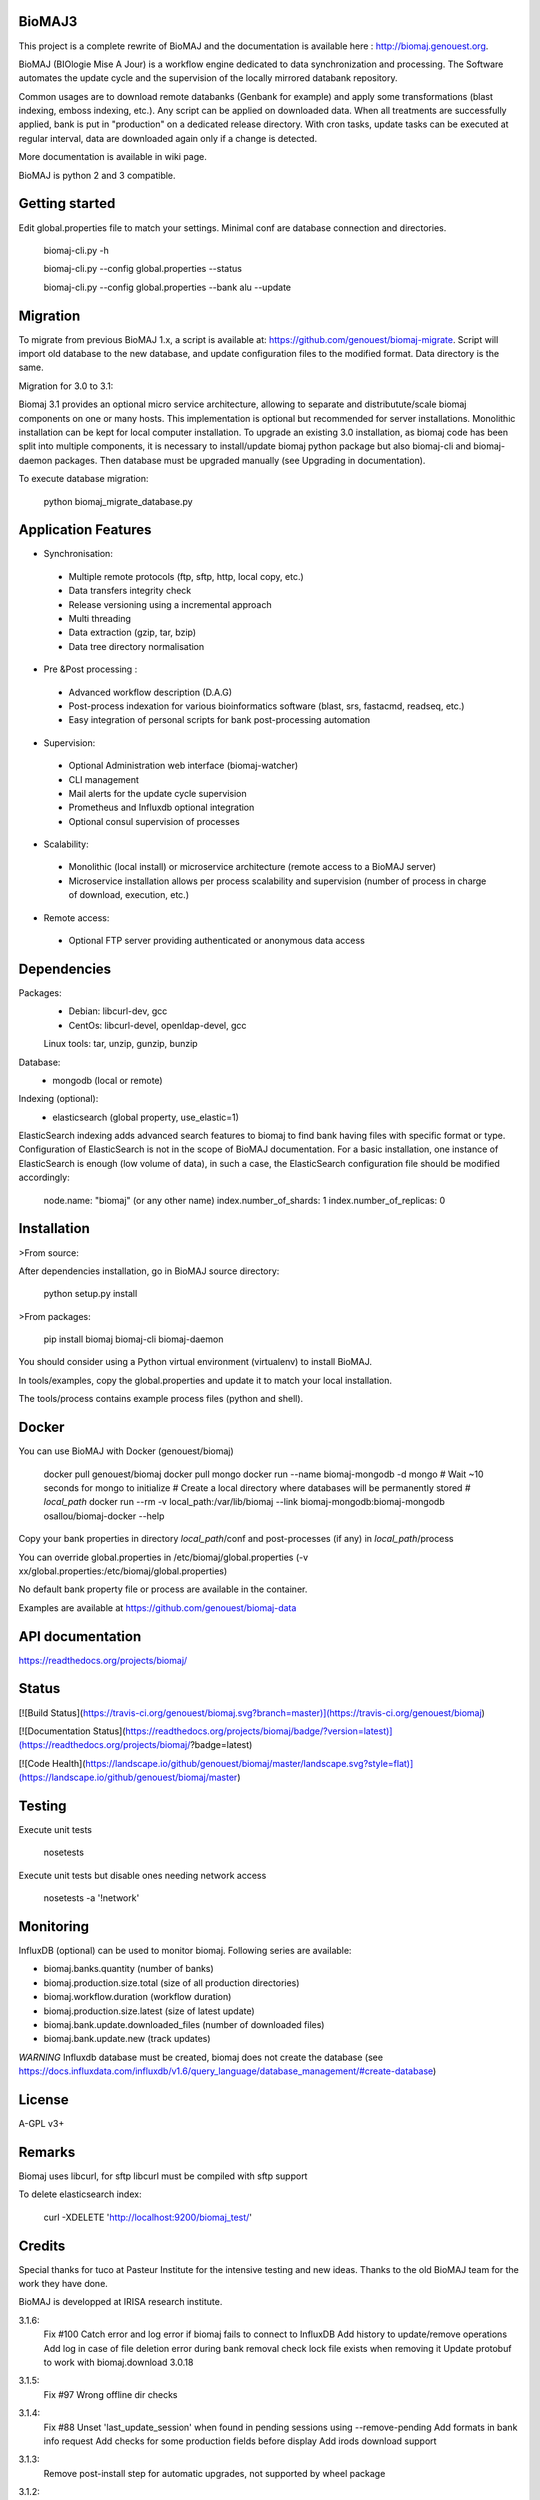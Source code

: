 BioMAJ3
=====

This project is a complete rewrite of BioMAJ and the documentation is available here : http://biomaj.genouest.org.

BioMAJ (BIOlogie Mise A Jour) is a workflow engine dedicated to data
synchronization and processing. The Software automates the update cycle and the
supervision of the locally mirrored databank repository.

Common usages are to download remote databanks (Genbank for example) and apply
some transformations (blast indexing, emboss indexing, etc.). Any script can be
applied on downloaded data. When all treatments are successfully applied, bank
is put in "production" on a dedicated release directory.
With cron tasks, update tasks can be executed at regular interval, data are
downloaded again only if a change is detected.

More documentation is available in wiki page.

BioMAJ is python 2 and 3 compatible.

Getting started
===============

Edit global.properties file to match your settings. Minimal conf are database connection and directories.

    biomaj-cli.py -h

    biomaj-cli.py --config global.properties --status

    biomaj-cli.py --config global.properties  --bank alu --update

Migration
=========

To migrate from previous BioMAJ 1.x, a script is available at:
https://github.com/genouest/biomaj-migrate. Script will import old database to
the new database, and update configuration files to the modified format. Data directory is the same.

Migration for 3.0 to 3.1:

Biomaj 3.1 provides an optional micro service architecture, allowing to separate and distributute/scale biomaj components on one or many hosts. This implementation is optional but recommended for server installations. Monolithic installation can be kept for local computer installation.
To upgrade an existing 3.0 installation, as biomaj code has been split into multiple components, it is necessary to install/update biomaj python package but also biomaj-cli and biomaj-daemon packages. Then database must be upgraded manually (see Upgrading in documentation).

To execute database migration:

    python biomaj_migrate_database.py

Application Features
====================

* Synchronisation:
 * Multiple remote protocols (ftp, sftp, http, local copy, etc.)
 * Data transfers integrity check
 * Release versioning using a incremental approach
 * Multi threading
 * Data extraction (gzip, tar, bzip)
 * Data tree directory normalisation


* Pre &Post processing :
 * Advanced workflow description (D.A.G)
 * Post-process indexation for various bioinformatics software (blast, srs, fastacmd, readseq, etc.)
 * Easy integration of personal scripts for bank post-processing automation


* Supervision:
 * Optional Administration web interface (biomaj-watcher)
 * CLI management
 * Mail alerts for the update cycle supervision
 * Prometheus and Influxdb optional integration
 * Optional consul supervision of processes


* Scalability:
 * Monolithic (local install) or microservice architecture (remote access to a BioMAJ server)
 * Microservice installation allows per process scalability and supervision (number of process in charge of download, execution, etc.)


* Remote access:
 * Optional FTP server providing authenticated or anonymous data access

Dependencies
============

Packages:
 * Debian: libcurl-dev, gcc
 * CentOs: libcurl-devel, openldap-devel, gcc

 Linux tools: tar, unzip, gunzip, bunzip

Database:
 * mongodb (local or remote)

Indexing (optional):
 * elasticsearch (global property, use_elastic=1)

ElasticSearch indexing adds advanced search features to biomaj to find bank having files with specific format or type.
Configuration of ElasticSearch is not in the scope of BioMAJ documentation.
For a basic installation, one instance of ElasticSearch is enough (low volume of data), in such a case, the ElasticSearch configuration file should be modified accordingly:

    node.name: "biomaj" (or any other name)
    index.number_of_shards: 1
    index.number_of_replicas: 0

Installation
============

>From source:

After dependencies installation, go in BioMAJ source directory:

    python setup.py install

>From packages:

    pip install biomaj biomaj-cli biomaj-daemon


You should consider using a Python virtual environment (virtualenv) to install BioMAJ.

In tools/examples, copy the global.properties and update it to match your local
installation.

The tools/process contains example process files (python and shell).


Docker
======

You can use BioMAJ with Docker (genouest/biomaj)


    docker pull genouest/biomaj
    docker pull mongo
    docker run --name biomaj-mongodb -d mongo
    # Wait ~10 seconds for mongo to initialize
    # Create a local directory where databases will be permanently stored
    # *local_path*
    docker run --rm -v local_path:/var/lib/biomaj --link biomaj-mongodb:biomaj-mongodb osallou/biomaj-docker --help


Copy your bank properties in directory *local_path*/conf and post-processes (if any) in *local_path*/process

You can override global.properties in /etc/biomaj/global.properties (-v xx/global.properties:/etc/biomaj/global.properties)

No default bank property file or process are available in the container.

Examples are available at https://github.com/genouest/biomaj-data

API documentation
=================

https://readthedocs.org/projects/biomaj/

Status
======

[![Build Status](https://travis-ci.org/genouest/biomaj.svg?branch=master)](https://travis-ci.org/genouest/biomaj)

[![Documentation Status](https://readthedocs.org/projects/biomaj/badge/?version=latest)](https://readthedocs.org/projects/biomaj/?badge=latest)

[![Code Health](https://landscape.io/github/genouest/biomaj/master/landscape.svg?style=flat)](https://landscape.io/github/genouest/biomaj/master)

Testing
=======

Execute unit tests

    nosetests

Execute unit tests but disable ones needing network access

    nosetests -a '!network'


Monitoring
==========

InfluxDB (optional) can be used to monitor biomaj. Following series are available:

* biomaj.banks.quantity (number of banks)
* biomaj.production.size.total (size of all production directories)
* biomaj.workflow.duration (workflow duration)
* biomaj.production.size.latest (size of latest update)
* biomaj.bank.update.downloaded_files (number of downloaded files)
* biomaj.bank.update.new (track updates)

*WARNING* Influxdb database must be created, biomaj does not create the database (see https://docs.influxdata.com/influxdb/v1.6/query_language/database_management/#create-database)

License
=======

A-GPL v3+

Remarks
=======

Biomaj uses libcurl, for sftp libcurl must be compiled with sftp support

To delete elasticsearch index:

 curl -XDELETE 'http://localhost:9200/biomaj_test/'

Credits
======

Special thanks for tuco at Pasteur Institute for the intensive testing and new ideas.
Thanks to the old BioMAJ team for the work they have done.

BioMAJ is developped at IRISA research institute.


3.1.6:
  Fix #100 Catch error and log error if biomaj fails to connect to InfluxDB
  Add history to update/remove operations
  Add log in case of file deletion error during bank removal
  check lock file exists when removing it
  Update protobuf to work with biomaj.download 3.0.18

3.1.5:
  Fix #97 Wrong offline dir checks

3.1.4:
  Fix #88 Unset 'last_update_session' when found in pending sessions using --remove-pending
  Add formats in bank info request
  Add checks for some production fields before display
  Add irods download support

3.1.3:
  Remove post-install step for automatic upgrades, not supported by wheel package

3.1.2:
  Fix #86 remove special character from README.md
  Feature #85 SchemaVersion automatically add new property

3.1.1:
  Fix #80 Check process exists with `--from-task` and `--process`
  Manage old banks with no status

3.1.0:
  ## Needs database upgrade
  If using biomaj-watcher, must use version >= 3.1.0
  Feature #67,#66,#61 switch to micro service architecture. Still works in local monolithic install
  Fix some configuration parameter loading when not defined in config
  Fix HTTP parsing parameters loading
  Fix download_or_copy to copy files in last production release if available instead of downloading files again
  Manage user migration for micro services
  Feature #74 add influxdb statistics
  Feature #65 add a release info file at the root of the bank which can be used by other services to know the latest release available
  Feature #25 experimental support of rsync protocol
  Add rate limiting for download with micro services
  Limit email size to 2Mb, log file may be truncated

3.0.20:
  Fix #55: Added support for https and directhttps
  Add possibility to define files to download from a local file with remote.list parameter
  Fix visibility modification (bug deleted the bank properties field)
  Fix #65 Add release file in bank dir after update
  Add md5 or sha256 checksum checks if files are downloaded and available

3.0.19:
  Fix missing README.md in package
  Fix #53 avoid duplicates in pending databases

3.0.18:
  Add migration method to update schema when needed
  Manage HTTP month format to support text format (Jan, Feb, ...) and int format (01, 02, ...)
  New optional bank property http.parse.file.date.format to extract date in HTTP protocol following python date regexp format (http://www.tutorialspoint.com/python/time_strptime.htm)
      Example: %d-%b-%Y %H:%M

3.0.17:
  Fix #47: save_as error with directhttp protocol
  Fix #45: error with pending releases when release has dots in value
  typo/pylint fixes

3.0.16:
  Do not use config values, trust database values #39
  Fix #42: Add optional release.separator to name the bank directory bankname_release (underscore as default)

3.0.15:
  Fix #37: remote local files history from db and put it in cache.dir
  Feature #38: add optional keep.old.sessions parameter to keep all sessions in database, even for removed releases
  Feature #28: add optional release.format parameter to specify the date format of a release

3.0.14:
  Fix in method set_owner
  Force release to be a str
  Fix #32: fix --from-task issue when calling a meta process
  Fix #34: remove release from pending when doing cleanup of old sessions
  Remove logs on some operations
  Add --status-ko option to list bank in error state
  Fix #36 manage workflows over by error or unfinished

3.0.13:
  Fix #27: Thread lock issue during download
           New optional attribute in bank properties: timeout.download
  HTTP protocol fix (deepcopy error)

3.0.12:
  Fix index deletion on bank removal
  Fix lock errors on dir creation for multi-threads,
      pre-create directroy structure in offline directory
  Fix #26: save error when too many files in bank

3.0.11:
  Fix in session management with pre and rm processes
  Fix #23: Check workflow step name passed to
           --stop-after/--start-after/--from-task
  Fix #24: deprecated delete_by_query method in elasticsearch
  Add some controls on base directories


3.0.10:
  Change dir to process.dir to find processes in subdirs
  If all files found in offline dir, continue workflow with no download
  Remove extra log files for bank dependencies (computed banks)
  Fix computed bank update when sub banks are not updated
  Fix #15 when remote reverts to a previous release
  Feature #16: get possibility not to download files (for computed banks for
               example). Set protocol='none' in bank properties.
  Fix on --check with some protocols
  Fix #21 release.file not supported for directhttp protocol
  Feature #22: add localrelease and remoterelease bank properties to use the
               remote release as an expression in other properties
               => remote.dir = xx/yy/%(remoterelease)s/zz
  Feature #17,#20: detect remote modifications even if release is the same
               new parameter release.control (true, false) to force a check
               even if remote release (file controlled or date) is the same.
  Fix on 'multi' protocol
  Fix on "save_as" regexp when remote.files starts with a ^ character.

3.0.9:
  Fix thread synchro issue:
      during download some download threads could be alive while main thread continues worflow
      the fix prevents using Ctrl-C during download
  Workflow fix:
      if subtask of workflow fails, fail main task

3.0.8:
  do not test index if elasticsearch is not up
  minor fixes
  add http proxy support
  pylint fixes
  retry uncompress once in case of failure (#13)

3.0.7:
  Reindent code, pep8 fixes
  Various fixes on var names and OrderedDict suport for Python < 2.7
  Merge config files to be able to reference global.properties variables in bank
    property file in format %(xx)s
  Use ConfigParser instead of SafeConfigParser that will be deprecated

3.0.6:
  Add option --remove-pending to remove all pending sessions and directories
  Add process env variables logdir and logfile
  Fix Unicode issue with old versions of PyCurl.

3.0.5:
  Fix removal workflow during an update workflow, removedrelease was current
  release.
  Fix shebang of biomaj-cli, and python 2/3 compat issue

3.0.4:
  Update code to make it Python 3 compatible
  Use ldap3 library (pure Python and p2,3 compatible) instead of python-ldap
  get possiblity to save downloaded files for ftp and http without keeping full
  directory structure:
    remote.files can include groups to save file without directory structure,
     or partial directories only, examples:
     remote.files = genomes/fasta/.*\.gz => save files in offline directory, keeping remote structure offlinedir/genomes/fasta/
     remote.files = genomes/fasta/(.*\.gz) => save files in offline directory offlinedir/
     remote.files = genomes/(fasta)/(.*\.gz) => save files in offline directory offlinedir/fasta


